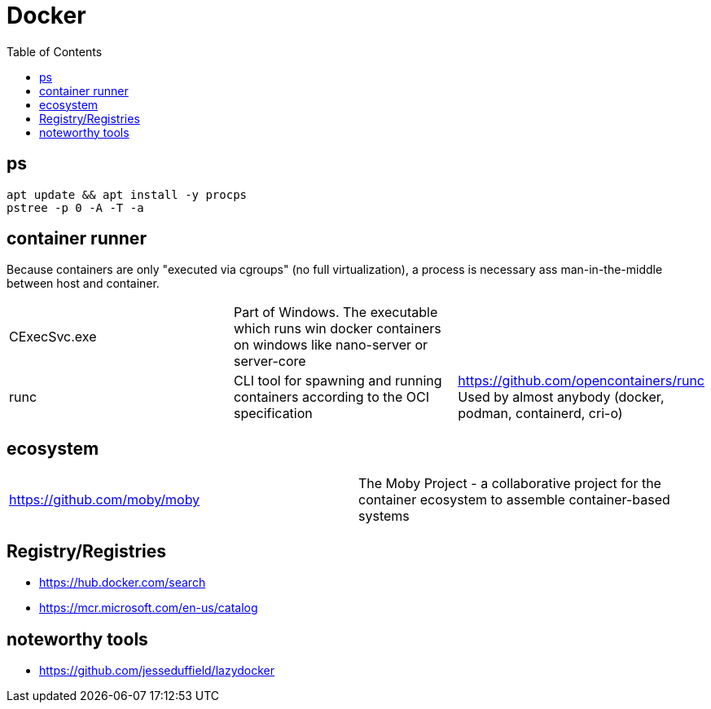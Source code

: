= Docker
:toc:

== ps

```
apt update && apt install -y procps
pstree -p 0 -A -T -a
```

== container runner

Because containers are only "executed via cgroups" (no full virtualization), a process is necessary ass man-in-the-middle between host and container.

|===
|CExecSvc.exe|Part of Windows. The executable which runs win docker containers on windows like nano-server or server-core|
|runc
a|CLI tool for spawning and running containers according to the OCI specification|https://github.com/opencontainers/runc +
Used by almost anybody (docker, podman, containerd, cri-o)
|===

== ecosystem

|===
|https://github.com/moby/moby|The Moby Project - a collaborative project for the container ecosystem to assemble container-based systems
|===

== Registry/Registries

* https://hub.docker.com/search
* https://mcr.microsoft.com/en-us/catalog

== noteworthy tools

* https://github.com/jesseduffield/lazydocker
